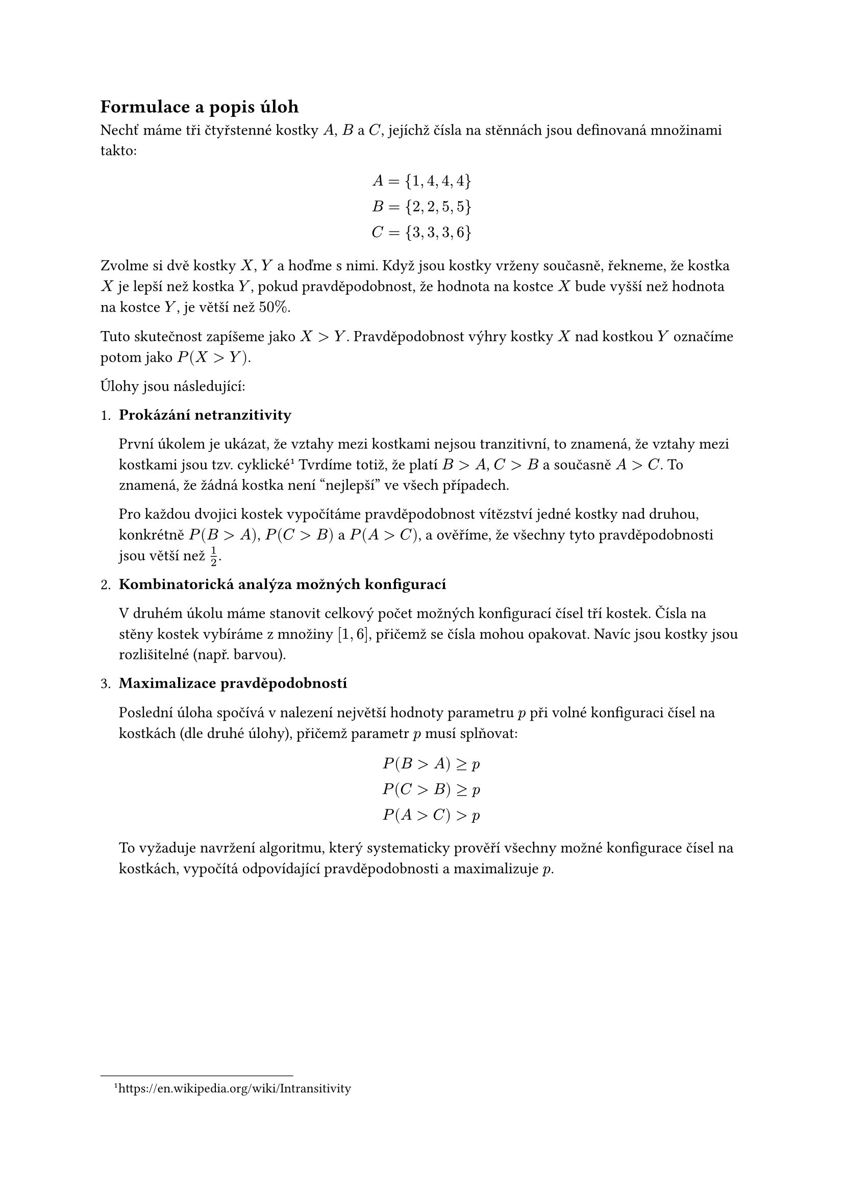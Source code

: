 
== Formulace a popis úloh
Nechť máme tři čtyřstenné kostky $A$, $B$ a $C$,
jejíchž čísla na stěnnách jsou definovaná množinami takto:

$
  A = {1,4,4,4} \
  B = {2,2,5,5} \
  C = {3,3,3,6} \
$

Zvolme si dvě kostky $X$, $Y$ a hoďme s nimi.
Když jsou kostky vrženy současně, 
řekneme, že kostka $X$ je lepší než kostka $Y$,
pokud pravděpodobnost, 
že hodnota na kostce $X$ bude vyšší 
než hodnota na kostce $Y$, je větší než $50%$.

Tuto skutečnost zapíšeme jako $X>Y$.
Pravděpodobnost výhry kostky $X$ nad kostkou $Y$
označíme potom jako $P(X > Y)$.

Úlohy jsou následující:

1. #[ 
  *Prokázání netranzitivity*

  První úkolem je ukázat, že vztahy mezi kostkami nejsou tranzitivní, 
  to znamená, že vztahy mezi kostkami jsou tzv. cyklické
  #footnote[https://en.wikipedia.org/wiki/Intransitivity]
  Tvrdíme totiž, že platí $B > A$, $C > B$ a současně $A > C$.
  To znamená, že žádná kostka není "nejlepší" ve všech případech. 

  Pro každou dvojici kostek vypočítáme pravděpodobnost vítězství jedné 
  kostky nad druhou, konkrétně $P(B>A)$, $P(C>B)$ a $P(A>C)$, a ověříme, 
  že všechny tyto pravděpodobnosti jsou větší než $1/2$.
]

+ #[ 
  *Kombinatorická analýza možných konfigurací*

  V druhém úkolu máme stanovit celkový počet možných
  konfigurací čísel tří kostek.
  Čísla na stěny kostek vybíráme 
  z množiny $[1,6]$, přičemž se čísla 
  mohou opakovat. Navíc jsou kostky jsou 
  rozlišitelné (např. barvou). 
]

+ #[ 
  *Maximalizace pravděpodobností*

  Poslední úloha spočívá v nalezení 
  největší hodnoty parametru $p$ při volné 
  konfiguraci čísel na kostkách (dle druhé úlohy),
  přičemž parametr $p$ musí splňovat:

  $
    P(B>A) >= p \
    P(C>B) >= p \
    P(A>C) > p
  $

  To vyžaduje navržení algoritmu, 
  který systematicky prověří všechny možné 
  konfigurace čísel na kostkách, vypočítá 
  odpovídající pravděpodobnosti a maximalizuje $p$.  
]

